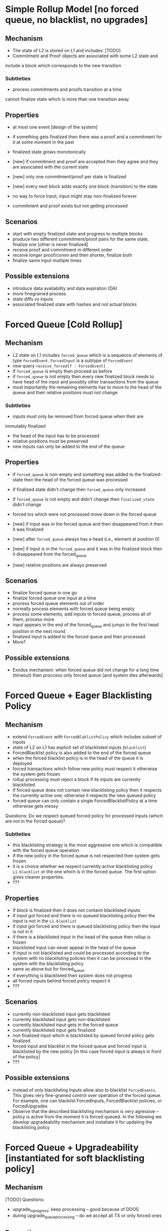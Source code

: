 
* Simple Rollup Model [no forced queue, no blacklist, no upgrades]
** Mechanism
- The state of L2 is stored on L1 and includes:
  [TODO]
- Commitment and Proof objects are associated with some L2 state and
include a block which corresponds to the new transition
*** Subtleties
- process commitments and proofs transition at a time
cannot finalize state which is more than one transition away
** Properties
  + at most one event [design of the system]
  + if something gets finalized then there was 
    a proof and a commitment for it at some moment in the past
  + finalized state grows monotonically
  + [new] if commitment and proof are accepted then they agree and they
    are associated with the current state
  + [new] only one commitment/proof per state is finalized
  + [new] every next block adds exactly one block (transition) to the state

  - no way to force Input, input might stay non-finalized forever
  - commitment and proof exists but not getting processed
** Scenarios
  - start with empty finalized state and progress to multiple blocks
  - produce two different commitment/proof pairs for the same state, finalize one [other is never finalized]
  - receive proof and commitment in different order
  - receive longer proof/comm and then shorter, finalize both
  - finalize same input multiple times
** Possible extensions
  - introduce data availability and data expiration (DA)
  - more finegrained process
  - state diffs vs inputs
  - associated finalized state with hashes and not actual blocks
* Forced Queue [Cold Rollup]
** Mechanism
  - L2 state on L1 includes ~forced_queue~ which is a sequence
    of elements of type ~ForcedEvent~. ~ForcedInput~ is a subtype of ~ForcedEvent~
  - new query ~receive_forced[f : ForcedEvent]~ 
  - if ~forced_queue~ is empty then proceed as before
  - if ~forced_queue~ is not empty then every new finalized block needs to have
    head of the input and possibly other transactions from the queue
  - most importantly the remaining elements has to move to the head of the queue and
    their relative positions must not change

*** Subtleties
- inputs must only be removed from forced queue when their are 
immutably finalized
- the head of the input has to be processed 
- relative positions must be preserved
- new inputs can only be added to the end of the queue

** Properties
  + if ~forced_queue~ is non-empty and something was added to the finalized-state
    then the head of the forced queue was processed
  + if finalized state didn't change then ~forced_queue~ only increased
  + if ~forced_queue~ is not empty and didn't change then ~finalized_state~ didn't change
  + forced txs which were not processed move down in the forced queue
  + [new] if input was in the forced queue and then disappeared from it then
     it was finalized
  + [new] after ~forced_queue~ always has a head (i.e., element at position 0)
  + [new] if input is in the ~forced_queue~ and it was in the finalized block then it disappeared
     from the forced_queue

  + [new] relative positions are always preserved
** Scenarios
  - finalize forced queue in one go
  - finalize forced queue one input at a time
  - process forced queue elements out of order
  - normally process elements with forced queue being empty
  - process some elements, add inputs to forced queue, process all of them,
    process more
  - input appears in the end of the forced_queue and jumps to the first head position
    in the next round
  - finalized input is added to the forced queue and then processed
  - More?
** Possible extensions
- Exodus mechanism: when forced queue did not change for a long time (timeout)
  then proccess only forced queue [and system dies afterwards]
  
* Forced Queue + Eager Blacklisting Policy
** Mechanism
  - extend ~ForcedEvent~ with ~ForcedBlaklistPolicy~ which includes subset of inputs
  - state of L2 on L1 has explicit set of blacklisted inputs (~blacklist~)
  - ForcedBlacklist policy is also added to the end of the forced queue
  - when the forced blacklist policy is in the head of the queue it is deployed
  - forced transactions which follow new policy must respect it
    otherwise the system gets frozen
  - rollup processing must reject a block if its inputs are currently blacklisted
  - if forced queue does not contain new blacklisting policy then it respects the currently
    active one; otherwise it respects the new queued policy
  - forced queue can only contain a single ForcedBlacklistPolicy at a
    time otherwise gets messy

Questions:
  Do we respect queued forced policy for processed inputs (which are not in the forced queue)?

*** Subtleties
  - this blacklisting strategy is the most aggressive one which is
    compatible with the forced queue operation
  - if the new policy in the forced queue is not respected then system gets frozen
  - it is a choice whether we respect currently active blacklisting policy ~L1.blacklist~
    or the one which is in the forced queue. The first option gives cleaner properties.
  - ???
** Properties
   - If block is finalized then it does not containt blacklisted inputs
   - if input got forced and there is no queued blacklisting policy
     then the input is not in the ~L1.blacklist~
   - if input got forced and there is queued blacklisting policy
     then the input is not in it
   - if there is a blacklisted input in the head of the queue then rollup is frozen
   - blacklisted input can never appear in the head of the queue
   - if input is not blacklisted and could be processed according to the system with
     no blacklisting policies then it can be processed in the system with the blacklisting policy
   - same as above but for forced_queue
   - if everything is blacklisted then system does not progress
   - all forced inputs behind forced policy respect it
   - ???
** Scenarios
   - currently non-blacklisted input gets blacklisted
   - currently blacklisted input gets non-blacklisted
   - currently blacklisted input gets in the forced queue
   - currently blacklisted input gets finalized
   - non finalized input which is blacklisted by queued forced policy gets finalized
   - forced input and blacklist in the forced queue and forced input
     is blacklisted by the new policy [in this case forced input is always
     in front of the policy]
   - ???

** Possible extensions
  - instead of only blacklisting Inputs allow also to blacklist ~ForcedEvents~.
    This gives very fine-grained control over operation of the forced queue.
    For example, one can blacklist ForcedInputs, ForcedBlacklist policies, or ForcedUpgrades
  - Observe that the described blacklisting mechanism is very agressive -- policy is active
    from the moment it is forced queued. In the following we develop upgradeability mechanism and instatiate
    it for updating the blacklisting policy
* Forced Queue + Upgradeability [instantiated for soft blacklisting policy]
** Mechanism
[TODO]
Questions:
   - upgrade_in_progress: keep processing -- good because of DDOS
   - during upgrade_queue_processing -- do we accept all TX or only forced ones
** Properties
   - The policy can only change if there was upgrade before
   - If L1.ongoing_upgrade is set iff upgrade is ongoing
   - if upgrade_queue_progressing then forced_queue does not accept new forced transactions
   - after upgrade is finished then new policy is enforced
   - until upgrade is finished the blacklisting policy is not changed
   - after upgrade is finished all force inputs transactions are finalized
   - state machine description
      upgrade_init
      
** Scenarios
   - upgrade finished then accept new forced queue
   - transactions get finalized during upgrade phases
   - transactions get queued before the timeout
   - upgrade starts ; forced transactions appear ; upgrade finished

* Extensions
   - L2 model (fast vm, slow vm, sequencer, watcher, etc.)?
   - Reorgs, DA???

